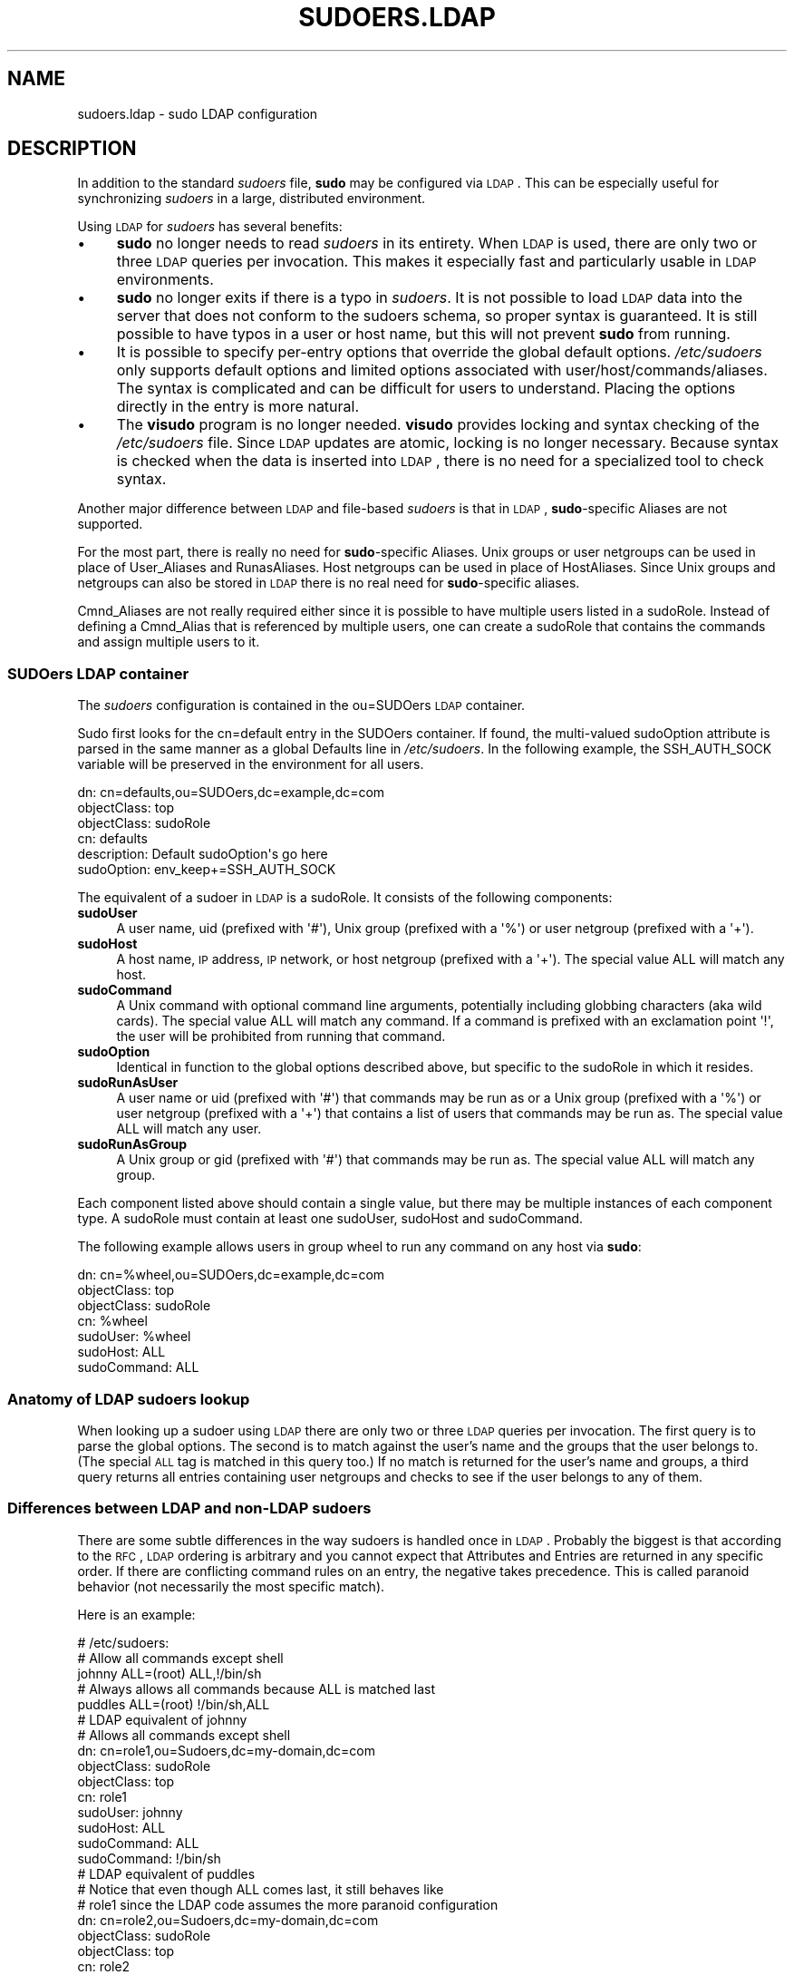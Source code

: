 .\" Copyright (c) 2003-2010
.\" 	Todd C. Miller <Todd.Miller@courtesan.com>
.\" 
.\" Permission to use, copy, modify, and distribute this software for any
.\" purpose with or without fee is hereby granted, provided that the above
.\" copyright notice and this permission notice appear in all copies.
.\" 
.\" THE SOFTWARE IS PROVIDED "AS IS" AND THE AUTHOR DISCLAIMS ALL WARRANTIES
.\" WITH REGARD TO THIS SOFTWARE INCLUDING ALL IMPLIED WARRANTIES OF
.\" MERCHANTABILITY AND FITNESS. IN NO EVENT SHALL THE AUTHOR BE LIABLE FOR
.\" ANY SPECIAL, DIRECT, INDIRECT, OR CONSEQUENTIAL DAMAGES OR ANY DAMAGES
.\" WHATSOEVER RESULTING FROM LOSS OF USE, DATA OR PROFITS, WHETHER IN AN
.\" ACTION OF CONTRACT, NEGLIGENCE OR OTHER TORTIOUS ACTION, ARISING OUT OF
.\" OR IN CONNECTION WITH THE USE OR PERFORMANCE OF THIS SOFTWARE.
.\" ADVISED OF THE POSSIBILITY OF SUCH DAMAGE.
.\" 
.\" Automatically generated by Pod::Man 2.22 (Pod::Simple 3.07)
.\"
.\" Standard preamble:
.\" ========================================================================
.de Sp \" Vertical space (when we can't use .PP)
.if t .sp .5v
.if n .sp
..
.de Vb \" Begin verbatim text
.ft CW
.nf
.ne \\$1
..
.de Ve \" End verbatim text
.ft R
.fi
..
.\" Set up some character translations and predefined strings.  \*(-- will
.\" give an unbreakable dash, \*(PI will give pi, \*(L" will give a left
.\" double quote, and \*(R" will give a right double quote.  \*(C+ will
.\" give a nicer C++.  Capital omega is used to do unbreakable dashes and
.\" therefore won't be available.  \*(C` and \*(C' expand to `' in nroff,
.\" nothing in troff, for use with C<>.
.tr \(*W-
.ds C+ C\v'-.1v'\h'-1p'\s-2+\h'-1p'+\s0\v'.1v'\h'-1p'
.ie n \{\
.    ds -- \(*W-
.    ds PI pi
.    if (\n(.H=4u)&(1m=24u) .ds -- \(*W\h'-12u'\(*W\h'-12u'-\" diablo 10 pitch
.    if (\n(.H=4u)&(1m=20u) .ds -- \(*W\h'-12u'\(*W\h'-8u'-\"  diablo 12 pitch
.    ds L" ""
.    ds R" ""
.    ds C` 
.    ds C' 
'br\}
.el\{\
.    ds -- \|\(em\|
.    ds PI \(*p
.    ds L" ``
.    ds R" ''
'br\}
.\"
.\" Escape single quotes in literal strings from groff's Unicode transform.
.ie \n(.g .ds Aq \(aq
.el       .ds Aq '
.\"
.\" If the F register is turned on, we'll generate index entries on stderr for
.\" titles (.TH), headers (.SH), subsections (.SS), items (.Ip), and index
.\" entries marked with X<> in POD.  Of course, you'll have to process the
.\" output yourself in some meaningful fashion.
.ie \nF \{\
.    de IX
.    tm Index:\\$1\t\\n%\t"\\$2"
..
.    nr % 0
.    rr F
.\}
.el \{\
.    de IX
..
.\}
.\"
.\" Accent mark definitions (@(#)ms.acc 1.5 88/02/08 SMI; from UCB 4.2).
.\" Fear.  Run.  Save yourself.  No user-serviceable parts.
.    \" fudge factors for nroff and troff
.if n \{\
.    ds #H 0
.    ds #V .8m
.    ds #F .3m
.    ds #[ \f1
.    ds #] \fP
.\}
.if t \{\
.    ds #H ((1u-(\\\\n(.fu%2u))*.13m)
.    ds #V .6m
.    ds #F 0
.    ds #[ \&
.    ds #] \&
.\}
.    \" simple accents for nroff and troff
.if n \{\
.    ds ' \&
.    ds ` \&
.    ds ^ \&
.    ds , \&
.    ds ~ ~
.    ds /
.\}
.if t \{\
.    ds ' \\k:\h'-(\\n(.wu*8/10-\*(#H)'\'\h"|\\n:u"
.    ds ` \\k:\h'-(\\n(.wu*8/10-\*(#H)'\`\h'|\\n:u'
.    ds ^ \\k:\h'-(\\n(.wu*10/11-\*(#H)'^\h'|\\n:u'
.    ds , \\k:\h'-(\\n(.wu*8/10)',\h'|\\n:u'
.    ds ~ \\k:\h'-(\\n(.wu-\*(#H-.1m)'~\h'|\\n:u'
.    ds / \\k:\h'-(\\n(.wu*8/10-\*(#H)'\z\(sl\h'|\\n:u'
.\}
.    \" troff and (daisy-wheel) nroff accents
.ds : \\k:\h'-(\\n(.wu*8/10-\*(#H+.1m+\*(#F)'\v'-\*(#V'\z.\h'.2m+\*(#F'.\h'|\\n:u'\v'\*(#V'
.ds 8 \h'\*(#H'\(*b\h'-\*(#H'
.ds o \\k:\h'-(\\n(.wu+\w'\(de'u-\*(#H)/2u'\v'-.3n'\*(#[\z\(de\v'.3n'\h'|\\n:u'\*(#]
.ds d- \h'\*(#H'\(pd\h'-\w'~'u'\v'-.25m'\f2\(hy\fP\v'.25m'\h'-\*(#H'
.ds D- D\\k:\h'-\w'D'u'\v'-.11m'\z\(hy\v'.11m'\h'|\\n:u'
.ds th \*(#[\v'.3m'\s+1I\s-1\v'-.3m'\h'-(\w'I'u*2/3)'\s-1o\s+1\*(#]
.ds Th \*(#[\s+2I\s-2\h'-\w'I'u*3/5'\v'-.3m'o\v'.3m'\*(#]
.ds ae a\h'-(\w'a'u*4/10)'e
.ds Ae A\h'-(\w'A'u*4/10)'E
.    \" corrections for vroff
.if v .ds ~ \\k:\h'-(\\n(.wu*9/10-\*(#H)'\s-2\u~\d\s+2\h'|\\n:u'
.if v .ds ^ \\k:\h'-(\\n(.wu*10/11-\*(#H)'\v'-.4m'^\v'.4m'\h'|\\n:u'
.    \" for low resolution devices (crt and lpr)
.if \n(.H>23 .if \n(.V>19 \
\{\
.    ds : e
.    ds 8 ss
.    ds o a
.    ds d- d\h'-1'\(ga
.    ds D- D\h'-1'\(hy
.    ds th \o'bp'
.    ds Th \o'LP'
.    ds ae ae
.    ds Ae AE
.\}
.rm #[ #] #H #V #F C
.\" ========================================================================
.\"
.IX Title "SUDOERS.LDAP 5"
.TH SUDOERS.LDAP 5 "July 12, 2010" "1.7.4" "MAINTENANCE COMMANDS"
.\" For nroff, turn off justification.  Always turn off hyphenation; it makes
.\" way too many mistakes in technical documents.
.if n .ad l
.nh
.SH "NAME"
sudoers.ldap \- sudo LDAP configuration
.SH "DESCRIPTION"
.IX Header "DESCRIPTION"
In addition to the standard \fIsudoers\fR file, \fBsudo\fR may be configured
via \s-1LDAP\s0.  This can be especially useful for synchronizing \fIsudoers\fR
in a large, distributed environment.
.PP
Using \s-1LDAP\s0 for \fIsudoers\fR has several benefits:
.IP "\(bu" 4
\&\fBsudo\fR no longer needs to read \fIsudoers\fR in its entirety.  When
\&\s-1LDAP\s0 is used, there are only two or three \s-1LDAP\s0 queries per invocation.
This makes it especially fast and particularly usable in \s-1LDAP\s0
environments.
.IP "\(bu" 4
\&\fBsudo\fR no longer exits if there is a typo in \fIsudoers\fR.
It is not possible to load \s-1LDAP\s0 data into the server that does
not conform to the sudoers schema, so proper syntax is guaranteed.
It is still possible to have typos in a user or host name, but
this will not prevent \fBsudo\fR from running.
.IP "\(bu" 4
It is possible to specify per-entry options that override the global
default options.  \fI/etc/sudoers\fR only supports default options and
limited options associated with user/host/commands/aliases.  The
syntax is complicated and can be difficult for users to understand.
Placing the options directly in the entry is more natural.
.IP "\(bu" 4
The \fBvisudo\fR program is no longer needed.  \fBvisudo\fR provides
locking and syntax checking of the \fI/etc/sudoers\fR file.
Since \s-1LDAP\s0 updates are atomic, locking is no longer necessary.
Because syntax is checked when the data is inserted into \s-1LDAP\s0, there
is no need for a specialized tool to check syntax.
.PP
Another major difference between \s-1LDAP\s0 and file-based \fIsudoers\fR
is that in \s-1LDAP\s0, \fBsudo\fR\-specific Aliases are not supported.
.PP
For the most part, there is really no need for \fBsudo\fR\-specific
Aliases.  Unix groups or user netgroups can be used in place of
User_Aliases and RunasAliases.  Host netgroups can be used in place
of HostAliases.  Since Unix groups and netgroups can also be stored
in \s-1LDAP\s0 there is no real need for \fBsudo\fR\-specific aliases.
.PP
Cmnd_Aliases are not really required either since it is possible
to have multiple users listed in a sudoRole.  Instead of defining
a Cmnd_Alias that is referenced by multiple users, one can create
a sudoRole that contains the commands and assign multiple users
to it.
.SS "SUDOers \s-1LDAP\s0 container"
.IX Subsection "SUDOers LDAP container"
The \fIsudoers\fR configuration is contained in the \f(CW\*(C`ou=SUDOers\*(C'\fR \s-1LDAP\s0
container.
.PP
Sudo first looks for the \f(CW\*(C`cn=default\*(C'\fR entry in the SUDOers container.
If found, the multi-valued \f(CW\*(C`sudoOption\*(C'\fR attribute is parsed in the
same manner as a global \f(CW\*(C`Defaults\*(C'\fR line in \fI/etc/sudoers\fR.  In
the following example, the \f(CW\*(C`SSH_AUTH_SOCK\*(C'\fR variable will be preserved
in the environment for all users.
.PP
.Vb 6
\&    dn: cn=defaults,ou=SUDOers,dc=example,dc=com
\&    objectClass: top
\&    objectClass: sudoRole
\&    cn: defaults
\&    description: Default sudoOption\*(Aqs go here
\&    sudoOption: env_keep+=SSH_AUTH_SOCK
.Ve
.PP
The equivalent of a sudoer in \s-1LDAP\s0 is a \f(CW\*(C`sudoRole\*(C'\fR.  It consists of
the following components:
.IP "\fBsudoUser\fR" 4
.IX Item "sudoUser"
A user name, uid (prefixed with \f(CW\*(Aq#\*(Aq\fR), Unix group (prefixed with
a \f(CW\*(Aq%\*(Aq\fR) or user netgroup (prefixed with a \f(CW\*(Aq+\*(Aq\fR).
.IP "\fBsudoHost\fR" 4
.IX Item "sudoHost"
A host name, \s-1IP\s0 address, \s-1IP\s0 network, or host netgroup (prefixed
with a \f(CW\*(Aq+\*(Aq\fR).
The special value \f(CW\*(C`ALL\*(C'\fR will match any host.
.IP "\fBsudoCommand\fR" 4
.IX Item "sudoCommand"
A Unix command with optional command line arguments, potentially
including globbing characters (aka wild cards).
The special value \f(CW\*(C`ALL\*(C'\fR will match any command.
If a command is prefixed with an exclamation point \f(CW\*(Aq!\*(Aq\fR, the
user will be prohibited from running that command.
.IP "\fBsudoOption\fR" 4
.IX Item "sudoOption"
Identical in function to the global options described above, but
specific to the \f(CW\*(C`sudoRole\*(C'\fR in which it resides.
.IP "\fBsudoRunAsUser\fR" 4
.IX Item "sudoRunAsUser"
A user name or uid (prefixed with \f(CW\*(Aq#\*(Aq\fR) that commands may be run
as or a Unix group (prefixed with a \f(CW\*(Aq%\*(Aq\fR) or user netgroup (prefixed
with a \f(CW\*(Aq+\*(Aq\fR) that contains a list of users that commands may be
run as.
The special value \f(CW\*(C`ALL\*(C'\fR will match any user.
.IP "\fBsudoRunAsGroup\fR" 4
.IX Item "sudoRunAsGroup"
A Unix group or gid (prefixed with \f(CW\*(Aq#\*(Aq\fR) that commands may be run as.
The special value \f(CW\*(C`ALL\*(C'\fR will match any group.
.PP
Each component listed above should contain a single value, but there
may be multiple instances of each component type.  A sudoRole must
contain at least one \f(CW\*(C`sudoUser\*(C'\fR, \f(CW\*(C`sudoHost\*(C'\fR and \f(CW\*(C`sudoCommand\*(C'\fR.
.PP
The following example allows users in group wheel to run any command
on any host via \fBsudo\fR:
.PP
.Vb 7
\&    dn: cn=%wheel,ou=SUDOers,dc=example,dc=com
\&    objectClass: top
\&    objectClass: sudoRole
\&    cn: %wheel
\&    sudoUser: %wheel
\&    sudoHost: ALL
\&    sudoCommand: ALL
.Ve
.SS "Anatomy of \s-1LDAP\s0 sudoers lookup"
.IX Subsection "Anatomy of LDAP sudoers lookup"
When looking up a sudoer using \s-1LDAP\s0 there are only two or three
\&\s-1LDAP\s0 queries per invocation.  The first query is to parse the global
options.  The second is to match against the user's name and the
groups that the user belongs to.  (The special \s-1ALL\s0 tag is matched
in this query too.)  If no match is returned for the user's name
and groups, a third query returns all entries containing user
netgroups and checks to see if the user belongs to any of them.
.SS "Differences between \s-1LDAP\s0 and non-LDAP sudoers"
.IX Subsection "Differences between LDAP and non-LDAP sudoers"
There are some subtle differences in the way sudoers is handled
once in \s-1LDAP\s0.  Probably the biggest is that according to the \s-1RFC\s0,
\&\s-1LDAP\s0 ordering is arbitrary and you cannot expect that Attributes
and Entries are returned in any specific order.  If there are
conflicting command rules on an entry, the negative takes precedence.
This is called paranoid behavior (not necessarily the most specific
match).
.PP
Here is an example:
.PP
.Vb 5
\&    # /etc/sudoers:
\&    # Allow all commands except shell
\&    johnny  ALL=(root) ALL,!/bin/sh
\&    # Always allows all commands because ALL is matched last
\&    puddles ALL=(root) !/bin/sh,ALL
\&
\&    # LDAP equivalent of johnny
\&    # Allows all commands except shell
\&    dn: cn=role1,ou=Sudoers,dc=my\-domain,dc=com
\&    objectClass: sudoRole
\&    objectClass: top
\&    cn: role1
\&    sudoUser: johnny
\&    sudoHost: ALL
\&    sudoCommand: ALL
\&    sudoCommand: !/bin/sh
\&
\&    # LDAP equivalent of puddles
\&    # Notice that even though ALL comes last, it still behaves like
\&    # role1 since the LDAP code assumes the more paranoid configuration
\&    dn: cn=role2,ou=Sudoers,dc=my\-domain,dc=com
\&    objectClass: sudoRole
\&    objectClass: top
\&    cn: role2
\&    sudoUser: puddles
\&    sudoHost: ALL
\&    sudoCommand: !/bin/sh
\&    sudoCommand: ALL
.Ve
.PP
Another difference is that negations on the Host, User or Runas are
currently ignorred.  For example, the following attributes do not
behave the way one might expect.
.PP
.Vb 3
\&    # does not match all but joe
\&    # rather, does not match anyone
\&    sudoUser: !joe
\&
\&    # does not match all but joe
\&    # rather, matches everyone including Joe
\&    sudoUser: ALL
\&    sudoUser: !joe
\&
\&    # does not match all but web01
\&    # rather, matches all hosts including web01
\&    sudoHost: ALL
\&    sudoHost: !web01
.Ve
.SS "Sudoers Schema"
.IX Subsection "Sudoers Schema"
In order to use \fBsudo\fR's \s-1LDAP\s0 support, the \fBsudo\fR schema must be
installed on your \s-1LDAP\s0 server.  In addition, be sure to index the
\&'sudoUser' attribute.
.PP
Three versions of the schema: one for OpenLDAP servers (\fIschema.OpenLDAP\fR),
one for Netscape-derived servers (\fIschema.iPlanet\fR), and one for
Microsoft Active Directory (\fIschema.ActiveDirectory\fR) may
be found in the \fBsudo\fR distribution.
.PP
The schema for \fBsudo\fR in OpenLDAP form is included in the \s-1EXAMPLES\s0
section.
.SS "Configuring ldap.conf"
.IX Subsection "Configuring ldap.conf"
Sudo reads the \fI/etc/ldap.conf\fR file for LDAP-specific configuration.
Typically, this file is shared amongst different LDAP-aware clients.
As such, most of the settings are not \fBsudo\fR\-specific.  Note that
\&\fBsudo\fR parses \fI/etc/ldap.conf\fR itself and may support options
that differ from those described in the \fIldap.conf\fR\|(5) manual.
.PP
Also note that on systems using the OpenLDAP libraries, default
values specified in \fI/etc/openldap/ldap.conf\fR or the user's
\&\fI.ldaprc\fR files are not used.
.PP
Only those options explicitly listed in \fI/etc/ldap.conf\fR that are
supported by \fBsudo\fR are honored.  Configuration options are listed
below in upper case but are parsed in a case-independent manner.
.IP "\fB\s-1URI\s0\fR ldap[s]://[hostname[:port]] ..." 4
.IX Item "URI ldap[s]://[hostname[:port]] ..."
Specifies a whitespace-delimited list of one or more URIs describing
the \s-1LDAP\s0 server(s) to connect to.  The \fIprotocol\fR may be either
\&\fBldap\fR or \fBldaps\fR, the latter being for servers that support \s-1TLS\s0
(\s-1SSL\s0) encryption.  If no \fIport\fR is specified, the default is port
389 for \f(CW\*(C`ldap://\*(C'\fR or port 636 for \f(CW\*(C`ldaps://\*(C'\fR.  If no \fIhostname\fR
is specified, \fBsudo\fR will connect to \fBlocalhost\fR.  Multiple \fB\s-1URI\s0\fR
lines are treated identically to a \fB\s-1URI\s0\fR line containing multiple
entries.  Only systems using the OpenSSL libraries support the
mixing of \f(CW\*(C`ldap://\*(C'\fR and \f(CW\*(C`ldaps://\*(C'\fR URIs.  The Netscape-derived
libraries used on most commercial versions of Unix are only capable
of supporting one or the other.
.IP "\fB\s-1HOST\s0\fR name[:port] ..." 4
.IX Item "HOST name[:port] ..."
If no \fB\s-1URI\s0\fR is specified, the \fB\s-1HOST\s0\fR parameter specifies a
whitespace-delimited list of \s-1LDAP\s0 servers to connect to.  Each host
may include an optional \fIport\fR separated by a colon (':').  The
\&\fB\s-1HOST\s0\fR parameter is deprecated in favor of the \fB\s-1URI\s0\fR specification
and is included for backwards compatibility.
.IP "\fB\s-1PORT\s0\fR port_number" 4
.IX Item "PORT port_number"
If no \fB\s-1URI\s0\fR is specified, the \fB\s-1PORT\s0\fR parameter specifies the
default port to connect to on the \s-1LDAP\s0 server if a \fB\s-1HOST\s0\fR parameter
does not specify the port itself.  If no \fB\s-1PORT\s0\fR parameter is used,
the default is port 389 for \s-1LDAP\s0 and port 636 for \s-1LDAP\s0 over \s-1TLS\s0
(\s-1SSL\s0).  The \fB\s-1PORT\s0\fR parameter is deprecated in favor of the \fB\s-1URI\s0\fR
specification and is included for backwards compatibility.
.IP "\fB\s-1BIND_TIMELIMIT\s0\fR seconds" 4
.IX Item "BIND_TIMELIMIT seconds"
The \fB\s-1BIND_TIMELIMIT\s0\fR parameter specifies the amount of time, in seconds,
to wait while trying to connect to an \s-1LDAP\s0 server.  If multiple \fB\s-1URI\s0\fRs or
\&\fB\s-1HOST\s0\fRs are specified, this is the amount of time to wait before trying
the next one in the list.
.IP "\fB\s-1TIMELIMIT\s0\fR seconds" 4
.IX Item "TIMELIMIT seconds"
The \fB\s-1TIMELIMIT\s0\fR parameter specifies the amount of time, in seconds,
to wait for a response to an \s-1LDAP\s0 query.
.IP "\fB\s-1SUDOERS_BASE\s0\fR base" 4
.IX Item "SUDOERS_BASE base"
The base \s-1DN\s0 to use when performing \fBsudo\fR \s-1LDAP\s0 queries.  Typically
this is of the form \f(CW\*(C`ou=SUDOers,dc=example,dc=com\*(C'\fR for the domain
\&\f(CW\*(C`example.com\*(C'\fR.  Multiple \fB\s-1SUDOERS_BASE\s0\fR lines may be specified,
in which case they are queried in the order specified.
.IP "\fB\s-1SUDOERS_DEBUG\s0\fR debug_level" 4
.IX Item "SUDOERS_DEBUG debug_level"
This sets the debug level for \fBsudo\fR \s-1LDAP\s0 queries.  Debugging
information is printed to the standard error.  A value of 1 results
in a moderate amount of debugging information.  A value of 2 shows
the results of the matches themselves.  This parameter should not
be set in a production environment as the extra information is
likely to confuse users.
.IP "\fB\s-1BINDDN\s0\fR \s-1DN\s0" 4
.IX Item "BINDDN DN"
The \fB\s-1BINDDN\s0\fR parameter specifies the identity, in the form of a
Distinguished Name (\s-1DN\s0), to use when performing \s-1LDAP\s0 operations.
If not specified, \s-1LDAP\s0 operations are performed with an anonymous
identity.  By default, most \s-1LDAP\s0 servers will allow anonymous access.
.IP "\fB\s-1BINDPW\s0\fR secret" 4
.IX Item "BINDPW secret"
The \fB\s-1BINDPW\s0\fR parameter specifies the password to use when performing
\&\s-1LDAP\s0 operations.  This is typically used in conjunction with the
\&\fB\s-1BINDDN\s0\fR parameter.
.IP "\fB\s-1ROOTBINDDN\s0\fR \s-1DN\s0" 4
.IX Item "ROOTBINDDN DN"
The \fB\s-1ROOTBINDDN\s0\fR parameter specifies the identity, in the form of
a Distinguished Name (\s-1DN\s0), to use when performing privileged \s-1LDAP\s0
operations, such as \fIsudoers\fR queries.  The password corresponding
to the identity should be stored in \fI/etc/ldap.secret\fR.
If not specified, the \fB\s-1BINDDN\s0\fR identity is used (if any).
.IP "\fB\s-1LDAP_VERSION\s0\fR number" 4
.IX Item "LDAP_VERSION number"
The version of the \s-1LDAP\s0 protocol to use when connecting to the server.
The default value is protocol version 3.
.IP "\fB\s-1SSL\s0\fR on/true/yes/off/false/no" 4
.IX Item "SSL on/true/yes/off/false/no"
If the \fB\s-1SSL\s0\fR parameter is set to \f(CW\*(C`on\*(C'\fR, \f(CW\*(C`true\*(C'\fR or \f(CW\*(C`yes\*(C'\fR, \s-1TLS\s0
(\s-1SSL\s0) encryption is always used when communicating with the \s-1LDAP\s0
server.  Typically, this involves connecting to the server on port
636 (ldaps).
.IP "\fB\s-1SSL\s0\fR start_tls" 4
.IX Item "SSL start_tls"
If the \fB\s-1SSL\s0\fR parameter is set to \f(CW\*(C`start_tls\*(C'\fR, the \s-1LDAP\s0 server
connection is initiated normally and \s-1TLS\s0 encryption is begun before
the bind credentials are sent.  This has the advantage of not
requiring a dedicated port for encrypted communications.  This
parameter is only supported by \s-1LDAP\s0 servers that honor the \f(CW\*(C`start_tls\*(C'\fR
extension, such as the OpenLDAP server.
.IP "\fB\s-1TLS_CHECKPEER\s0\fR on/true/yes/off/false/no" 4
.IX Item "TLS_CHECKPEER on/true/yes/off/false/no"
If enabled, \fB\s-1TLS_CHECKPEER\s0\fR will cause the \s-1LDAP\s0 server's \s-1TLS\s0
certificated to be verified.  If the server's \s-1TLS\s0 certificate cannot
be verified (usually because it is signed by an unknown certificate
authority), \fBsudo\fR will be unable to connect to it.  If \fB\s-1TLS_CHECKPEER\s0\fR
is disabled, no check is made.  Note that disabling the check creates
an opportunity for man-in-the-middle attacks since the server's
identity will not be authenticated.  If possible, the \s-1CA\s0's certificate
should be installed locally so it can be verified.
.IP "\fB\s-1TLS_CACERT\s0\fR file name" 4
.IX Item "TLS_CACERT file name"
An alias for \fB\s-1TLS_CACERTFILE\s0\fR.
.IP "\fB\s-1TLS_CACERTFILE\s0\fR file name" 4
.IX Item "TLS_CACERTFILE file name"
The path to a certificate authority bundle which contains the certificates
for all the Certificate Authorities the client knows to be valid,
e.g. \fI/etc/ssl/ca\-bundle.pem\fR.
This option is only supported by the OpenLDAP libraries.
Netscape-derived \s-1LDAP\s0 libraries use the same certificate
database for \s-1CA\s0 and client certificates (see \fB\s-1TLS_CERT\s0\fR).
.IP "\fB\s-1TLS_CACERTDIR\s0\fR directory" 4
.IX Item "TLS_CACERTDIR directory"
Similar to \fB\s-1TLS_CACERTFILE\s0\fR but instead of a file, it is a
directory containing individual Certificate Authority certificates,
e.g. \fI/etc/ssl/certs\fR.
The directory specified by \fB\s-1TLS_CACERTDIR\s0\fR is checked after
\&\fB\s-1TLS_CACERTFILE\s0\fR.
This option is only supported by the OpenLDAP libraries.
.IP "\fB\s-1TLS_CERT\s0\fR file name" 4
.IX Item "TLS_CERT file name"
The path to a file containing the client certificate which can
be used to authenticate the client to the \s-1LDAP\s0 server.
The certificate type depends on the \s-1LDAP\s0 libraries used.
.Sp
OpenLDAP:
    \f(CW\*(C`tls_cert /etc/ssl/client_cert.pem\*(C'\fR
.Sp
Netscape-derived:
    \f(CW\*(C`tls_cert /var/ldap/cert7.db\*(C'\fR
.Sp
When using Netscape-derived libraries, this file may also contain
Certificate Authority certificates.
.IP "\fB\s-1TLS_KEY\s0\fR file name" 4
.IX Item "TLS_KEY file name"
The path to a file containing the private key which matches the
certificate specified by \fB\s-1TLS_CERT\s0\fR.  The private key must not be
password-protected.  The key type depends on the \s-1LDAP\s0 libraries
used.
.Sp
OpenLDAP:
    \f(CW\*(C`tls_key /etc/ssl/client_key.pem\*(C'\fR
.Sp
Netscape-derived:
    \f(CW\*(C`tls_key /var/ldap/key3.db\*(C'\fR
.IP "\fB\s-1TLS_RANDFILE\s0\fR file name" 4
.IX Item "TLS_RANDFILE file name"
The \fB\s-1TLS_RANDFILE\s0\fR parameter specifies the path to an entropy
source for systems that lack a random device.  It is generally used
in conjunction with \fIprngd\fR or \fIegd\fR.
This option is only supported by the OpenLDAP libraries.
.IP "\fB\s-1TLS_CIPHERS\s0\fR cipher list" 4
.IX Item "TLS_CIPHERS cipher list"
The \fB\s-1TLS_CIPHERS\s0\fR parameter allows the administer to restrict
which encryption algorithms may be used for \s-1TLS\s0 (\s-1SSL\s0) connections.
See the OpenSSL manual for a list of valid ciphers.
This option is only supported by the OpenLDAP libraries.
.IP "\fB\s-1USE_SASL\s0\fR on/true/yes/off/false/no" 4
.IX Item "USE_SASL on/true/yes/off/false/no"
Enable \fB\s-1USE_SASL\s0\fR for \s-1LDAP\s0 servers that support \s-1SASL\s0 authentication.
.IP "\fB\s-1SASL_AUTH_ID\s0\fR identity" 4
.IX Item "SASL_AUTH_ID identity"
The \s-1SASL\s0 user name to use when connecting to the \s-1LDAP\s0 server.
By default, \fBsudo\fR will use an anonymous connection.
.IP "\fB\s-1ROOTUSE_SASL\s0\fR on/true/yes/off/false/no" 4
.IX Item "ROOTUSE_SASL on/true/yes/off/false/no"
Enable \fB\s-1ROOTUSE_SASL\s0\fR to enable \s-1SASL\s0 authentication when connecting
to an \s-1LDAP\s0 server from a privileged process, such as \fBsudo\fR.
.IP "\fB\s-1ROOTSASL_AUTH_ID\s0\fR identity" 4
.IX Item "ROOTSASL_AUTH_ID identity"
The \s-1SASL\s0 user name to use when \fB\s-1ROOTUSE_SASL\s0\fR is enabled.
.IP "\fB\s-1SASL_SECPROPS\s0\fR none/properties" 4
.IX Item "SASL_SECPROPS none/properties"
\&\s-1SASL\s0 security properties or \fInone\fR for no properties.  See the
\&\s-1SASL\s0 programmer's manual for details.
.IP "\fB\s-1KRB5_CCNAME\s0\fR file name" 4
.IX Item "KRB5_CCNAME file name"
The path to the Kerberos 5 credential cache to use when authenticating
with the remote server.
.PP
See the \f(CW\*(C`ldap.conf\*(C'\fR entry in the \s-1EXAMPLES\s0 section.
.SS "Configuring nsswitch.conf"
.IX Subsection "Configuring nsswitch.conf"
Unless it is disabled at build time, \fBsudo\fR consults the Name
Service Switch file, \fI/etc/nsswitch.conf\fR, to specify the \fIsudoers\fR
search order.  Sudo looks for a line beginning with \f(CW\*(C`sudoers\*(C'\fR: and
uses this to determine the search order.  Note that \fBsudo\fR does
not stop searching after the first match and later matches take
precedence over earlier ones.
.PP
The following sources are recognized:
.PP
.Vb 2
\&    files       read sudoers from F</etc/sudoers>
\&    ldap        read sudoers from LDAP
.Ve
.PP
In addition, the entry \f(CW\*(C`[NOTFOUND=return]\*(C'\fR will short-circuit the
search if the user was not found in the preceding source.
.PP
To consult \s-1LDAP\s0 first followed by the local sudoers file (if it
exists), use:
.PP
.Vb 1
\&    sudoers: ldap files
.Ve
.PP
The local \fIsudoers\fR file can be ignored completely by using:
.PP
.Vb 1
\&    sudoers: ldap
.Ve
.PP
If the \fI/etc/nsswitch.conf\fR file is not present or there is no
sudoers line, the following default is assumed:
.PP
.Vb 1
\&    sudoers: files
.Ve
.PP
Note that \fI/etc/nsswitch.conf\fR is supported even when the underlying
operating system does not use an nsswitch.conf file.
.SS "Configuring netsvc.conf"
.IX Subsection "Configuring netsvc.conf"
On \s-1AIX\s0 systems, the \fI/etc/netsvc.conf\fR file is consulted instead of
\&\fI/etc/nsswitch.conf\fR.  \fBsudo\fR simply treats \fInetsvc.conf\fR as a
variant of \fInsswitch.conf\fR; information in the previous section
unrelated to the file format itself still applies.
.PP
To consult \s-1LDAP\s0 first followed by the local sudoers file (if it
exists), use:
.PP
.Vb 1
\&    sudoers = ldap, files
.Ve
.PP
The local \fIsudoers\fR file can be ignored completely by using:
.PP
.Vb 1
\&    sudoers = ldap
.Ve
.PP
To treat \s-1LDAP\s0 as authoratative and only use the local sudoers file
if the user is not present in \s-1LDAP\s0, use:
.PP
.Vb 1
\&    sudoers = ldap = auth, files
.Ve
.PP
Note that in the above example, the \f(CW\*(C`auth\*(C'\fR qualfier only affects
user lookups; both \s-1LDAP\s0 and \fIsudoers\fR will be queried for \f(CW\*(C`Defaults\*(C'\fR
entries.
.PP
If the \fI/etc/netsvc.conf\fR file is not present or there is no
sudoers line, the following default is assumed:
.PP
.Vb 1
\&    sudoers = files
.Ve
.SH "FILES"
.IX Header "FILES"
.ie n .IP "\fI/etc/ldap.conf\fR" 24
.el .IP "\fI/etc/ldap.conf\fR" 24
.IX Item "/etc/ldap.conf"
\&\s-1LDAP\s0 configuration file
.ie n .IP "\fI/etc/nsswitch.conf\fR" 24
.el .IP "\fI/etc/nsswitch.conf\fR" 24
.IX Item "/etc/nsswitch.conf"
determines sudoers source order
.ie n .IP "\fI/etc/netsvc.conf\fR" 24
.el .IP "\fI/etc/netsvc.conf\fR" 24
.IX Item "/etc/netsvc.conf"
determines sudoers source order on \s-1AIX\s0
.SH "EXAMPLES"
.IX Header "EXAMPLES"
.SS "Example ldap.conf"
.IX Subsection "Example ldap.conf"
.Vb 10
\&  # Either specify one or more URIs or one or more host:port pairs.
\&  # If neither is specified sudo will default to localhost, port 389.
\&  #
\&  #host          ldapserver
\&  #host          ldapserver1 ldapserver2:390
\&  #
\&  # Default port if host is specified without one, defaults to 389.
\&  #port          389
\&  #
\&  # URI will override the host and port settings.
\&  uri            ldap://ldapserver
\&  #uri            ldaps://secureldapserver
\&  #uri            ldaps://secureldapserver ldap://ldapserver
\&  #
\&  # The amount of time, in seconds, to wait while trying to connect to
\&  # an LDAP server.
\&  bind_timelimit 30
\&  #
\&  # The amount of time, in seconds, to wait while performing an LDAP query.
\&  timelimit 30
\&  #
\&  # Must be set or sudo will ignore LDAP; may be specified multiple times.
\&  sudoers_base   ou=SUDOers,dc=example,dc=com
\&  #
\&  # verbose sudoers matching from ldap
\&  #sudoers_debug 2
\&  #
\&  # optional proxy credentials
\&  #binddn        <who to search as>
\&  #bindpw        <password>
\&  #rootbinddn    <who to search as, uses /etc/ldap.secret for bindpw>
\&  #
\&  # LDAP protocol version, defaults to 3
\&  #ldap_version 3
\&  #
\&  # Define if you want to use an encrypted LDAP connection.
\&  # Typically, you must also set the port to 636 (ldaps).
\&  #ssl on
\&  #
\&  # Define if you want to use port 389 and switch to
\&  # encryption before the bind credentials are sent.
\&  # Only supported by LDAP servers that support the start_tls
\&  # extension such as OpenLDAP.
\&  #ssl start_tls
\&  #
\&  # Additional TLS options follow that allow tweaking of the
\&  # SSL/TLS connection.
\&  #
\&  #tls_checkpeer yes # verify server SSL certificate
\&  #tls_checkpeer no  # ignore server SSL certificate
\&  #
\&  # If you enable tls_checkpeer, specify either tls_cacertfile
\&  # or tls_cacertdir.  Only supported when using OpenLDAP.
\&  #
\&  #tls_cacertfile /etc/certs/trusted_signers.pem
\&  #tls_cacertdir  /etc/certs
\&  #
\&  # For systems that don\*(Aqt have /dev/random
\&  # use this along with PRNGD or EGD.pl to seed the
\&  # random number pool to generate cryptographic session keys.
\&  # Only supported when using OpenLDAP.
\&  #
\&  #tls_randfile /etc/egd\-pool
\&  #
\&  # You may restrict which ciphers are used.  Consult your SSL
\&  # documentation for which options go here.
\&  # Only supported when using OpenLDAP.
\&  #
\&  #tls_ciphers <cipher\-list>
\&  #
\&  # Sudo can provide a client certificate when communicating to
\&  # the LDAP server.
\&  # Tips:
\&  #   * Enable both lines at the same time.
\&  #   * Do not password protect the key file.
\&  #   * Ensure the keyfile is only readable by root.
\&  #
\&  # For OpenLDAP:
\&  #tls_cert /etc/certs/client_cert.pem
\&  #tls_key  /etc/certs/client_key.pem
\&  #
\&  # For SunONE or iPlanet LDAP, tls_cert and tls_key may specify either
\&  # a directory, in which case the files in the directory must have the
\&  # default names (e.g. cert8.db and key4.db), or the path to the cert
\&  # and key files themselves.  However, a bug in version 5.0 of the LDAP
\&  # SDK will prevent specific file names from working.  For this reason
\&  # it is suggested that tls_cert and tls_key be set to a directory,
\&  # not a file name.
\&  #
\&  # The certificate database specified by tls_cert may contain CA certs
\&  # and/or the client\*(Aqs cert.  If the client\*(Aqs cert is included, tls_key
\&  # should be specified as well.
\&  # For backward compatibility, "sslpath" may be used in place of tls_cert.
\&  #tls_cert /var/ldap
\&  #tls_key /var/ldap
\&  #
\&  # If using SASL authentication for LDAP (OpenSSL)
\&  # use_sasl yes
\&  # sasl_auth_id <SASL user name>
\&  # rootuse_sasl yes
\&  # rootsasl_auth_id <SASL user name for root access>
\&  # sasl_secprops none
\&  # krb5_ccname /etc/.ldapcache
.Ve
.SS "Sudo schema for OpenLDAP"
.IX Subsection "Sudo schema for OpenLDAP"
The following schema is in OpenLDAP format.  Simply copy it to the
schema directory (e.g. \fI/etc/openldap/schema\fR), add the proper
\&\f(CW\*(C`include\*(C'\fR line in \f(CW\*(C`slapd.conf\*(C'\fR and restart \fBslapd\fR.
.PP
.Vb 6
\& attributetype ( 1.3.6.1.4.1.15953.9.1.1
\&    NAME \*(AqsudoUser\*(Aq
\&    DESC \*(AqUser(s) who may  run sudo\*(Aq
\&    EQUALITY caseExactIA5Match
\&    SUBSTR caseExactIA5SubstringsMatch
\&    SYNTAX 1.3.6.1.4.1.1466.115.121.1.26 )
\&
\& attributetype ( 1.3.6.1.4.1.15953.9.1.2
\&    NAME \*(AqsudoHost\*(Aq
\&    DESC \*(AqHost(s) who may run sudo\*(Aq
\&    EQUALITY caseExactIA5Match
\&    SUBSTR caseExactIA5SubstringsMatch
\&    SYNTAX 1.3.6.1.4.1.1466.115.121.1.26 )
\&
\& attributetype ( 1.3.6.1.4.1.15953.9.1.3
\&    NAME \*(AqsudoCommand\*(Aq
\&    DESC \*(AqCommand(s) to be executed by sudo\*(Aq
\&    EQUALITY caseExactIA5Match
\&    SYNTAX 1.3.6.1.4.1.1466.115.121.1.26 )
\&
\& attributetype ( 1.3.6.1.4.1.15953.9.1.4
\&    NAME \*(AqsudoRunAs\*(Aq
\&    DESC \*(AqUser(s) impersonated by sudo\*(Aq
\&    EQUALITY caseExactIA5Match
\&    SYNTAX 1.3.6.1.4.1.1466.115.121.1.26 )
\&
\& attributetype ( 1.3.6.1.4.1.15953.9.1.5
\&    NAME \*(AqsudoOption\*(Aq
\&    DESC \*(AqOptions(s) followed by sudo\*(Aq
\&    EQUALITY caseExactIA5Match
\&    SYNTAX 1.3.6.1.4.1.1466.115.121.1.26 )
\&
\& attributetype ( 1.3.6.1.4.1.15953.9.1.6
\&    NAME \*(AqsudoRunAsUser\*(Aq
\&    DESC \*(AqUser(s) impersonated by sudo\*(Aq
\&    EQUALITY caseExactIA5Match
\&    SYNTAX 1.3.6.1.4.1.1466.115.121.1.26 )
\&
\& attributetype ( 1.3.6.1.4.1.15953.9.1.7
\&    NAME \*(AqsudoRunAsGroup\*(Aq
\&    DESC \*(AqGroup(s) impersonated by sudo\*(Aq
\&    EQUALITY caseExactIA5Match
\&    SYNTAX 1.3.6.1.4.1.1466.115.121.1.26 )
\&
\& objectclass ( 1.3.6.1.4.1.15953.9.2.1 NAME \*(AqsudoRole\*(Aq SUP top STRUCTURAL
\&    DESC \*(AqSudoer Entries\*(Aq
\&    MUST ( cn )
\&    MAY ( sudoUser $ sudoHost $ sudoCommand $ sudoRunAs $ sudoRunAsUser $
\&          sudoRunAsGroup $ sudoOption $ description )
\&    )
.Ve
.SH "SEE ALSO"
.IX Header "SEE ALSO"
\&\fIldap.conf\fR\|(5), \fIsudoers\fR\|(5)
.SH "CAVEATS"
.IX Header "CAVEATS"
The way that \fIsudoers\fR is parsed differs between Note that there
are differences in the way that LDAP-based \fIsudoers\fR is parsed
compared to file-based \fIsudoers\fR.  See the \*(L"Differences between
\&\s-1LDAP\s0 and non-LDAP sudoers\*(R" section for more information.
.SH "BUGS"
.IX Header "BUGS"
If you feel you have found a bug in \fBsudo\fR, please submit a bug report
at http://www.sudo.ws/sudo/bugs/
.SH "SUPPORT"
.IX Header "SUPPORT"
Limited free support is available via the sudo-users mailing list,
see http://www.sudo.ws/mailman/listinfo/sudo\-users to subscribe or
search the archives.
.SH "DISCLAIMER"
.IX Header "DISCLAIMER"
\&\fBsudo\fR is provided ``\s-1AS\s0 \s-1IS\s0'' and any express or implied warranties,
including, but not limited to, the implied warranties of merchantability
and fitness for a particular purpose are disclaimed.  See the \s-1LICENSE\s0
file distributed with \fBsudo\fR or http://www.sudo.ws/sudo/license.html
for complete details.
